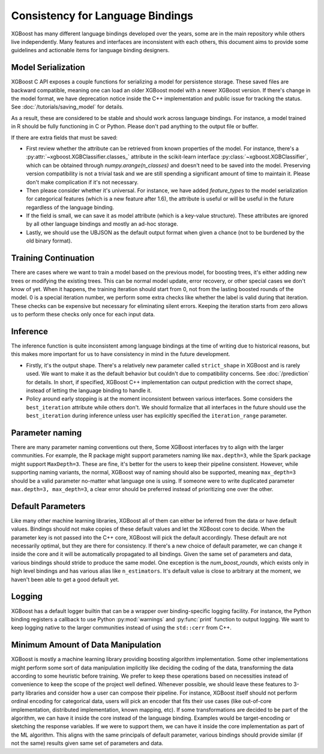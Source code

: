 #################################
Consistency for Language Bindings
#################################

XGBoost has many different language bindings developed over the years, some are in the main repository while others live independently. Many features and interfaces are inconsistent with each others, this document aims to provide some guidelines and actionable items for language binding designers.

*******************
Model Serialization
*******************

XGBoost C API exposes a couple functions for serializing a model for persistence storage. These saved files are backward compatible, meaning one can load an older XGBoost model with a newer XGBoost version. If there's change in the model format, we have deprecation notice inside the C++ implementation and public issue for tracking the status. See :doc:`/tutorials/saving_model` for details.

As a result, these are considered to be stable and should work across language bindings. For instance, a model trained in R should be fully functioning in C or Python. Please don't pad anything to the output file or buffer.

If there are extra fields that must be saved:

- First review whether the attribute can be retrieved from known properties of the model. For instance, there's a :py:attr:`~xgboost.XGBClassifier.classes_` attribute in the scikit-learn interface :py:class:`~xgboost.XGBClassifier`, which can be obtained through `numpy.arange(n_classes)` and doesn't need to be saved into the model. Preserving version compatibility is not a trivial task and we are still spending a significant amount of time to maintain it. Please don't make complication if it's not necessary.

- Then please consider whether it's universal. For instance, we have added `feature_types` to the model serialization for categorical features (which is a new feature after 1.6), the attribute is useful or will be useful in the future regardless of the language binding.

- If the field is small, we can save it as model attribute (which is a key-value structure). These attributes are ignored by all other language bindings and mostly an ad-hoc storage.

- Lastly, we should use the UBJSON as the default output format when given a chance (not to be burdened by the old binary format).

*********************
Training Continuation
*********************

There are cases where we want to train a model based on the previous model, for boosting trees, it's either adding new trees or modifying the existing trees. This can be normal model update, error recovery, or other special cases we don't know of yet. When it happens, the training iteration should start from 0, not from the lasting boosted rounds of the model. 0 is a special iteration number, we perform some extra checks like whether the label is valid during that iteration. These checks can be expensive but necessary for eliminating silent errors. Keeping the iteration starts from zero allows us to perform these checks only once for each input data.

*********
Inference
*********

The inference function is quite inconsistent among language bindings at the time of writing due to historical reasons, but this makes more important for us to have consistency in mind in the future development.

- Firstly, it's the output shape. There's a relatively new parameter called ``strict_shape`` in XGBoost and is rarely used. We want to make it as the default behavior but couldn't due to compatibility concerns. See :doc:`/prediction` for details. In short, if specified, XGBoost C++ implementation can output prediction with the correct shape, instead of letting the language binding to handle it.
- Policy around early stopping is at the moment inconsistent between various interfaces. Some considers the ``best_iteration`` attribute while others don't. We should formalize that all interfaces in the future should use the ``best_iteration`` during inference unless user has explicitly specified the ``iteration_range`` parameter.

****************
Parameter naming
****************

There are many parameter naming conventions out there, Some XGBoost interfaces try to align with the larger communities. For example, the R package might support parameters naming like ``max.depth=3``, while the Spark package might support ``MaxDepth=3``. These are fine, it's better for the users to keep their pipeline consistent. However, while supporting naming variants, the normal, XGBoost way of naming should also be supported, meaning ``max_depth=3`` should be a valid parameter no-matter what language one is using. If someone were to write duplicated parameter ``max.depth=3, max_depth=3``, a clear error should be preferred instead of prioritizing one over the other.

******************
Default Parameters
******************

Like many other machine learning libraries, XGBoost all of them can either be inferred from the data or have default values. Bindings should not make copies of these default values and let the XGBoost core to decide. When the parameter key is not passed into the C++ core, XGBoost will pick the default accordingly. These default are not necessarily optimal, but they are there for consistency. If there's a new choice of default parameter, we can change it inside the core and it will be automatically propagated to all bindings. Given the same set of parameters and data, various bindings should stride to produce the same model. One exception is the `num_boost_rounds`, which exists only in high level bindings and has various alias like ``n_estimators``. It's default value is close to arbitrary at the moment, we haven't been able to get a good default yet.

*******
Logging
*******

XGBoost has a default logger builtin that can be a wrapper over binding-specific logging facility. For instance, the Python binding registers a callback to use Python :py:mod:`warnings` and :py:func:`print` function to output logging. We want to keep logging native to the larger communities instead of using the ``std::cerr`` from C++.

***********************************
Minimum Amount of Data Manipulation
***********************************

XGBoost is mostly a machine learning library providing boosting algorithm implementation. Some other implementations might perform some sort of data manipulation implicitly like deciding the coding of the data, transforming the data according to some heuristic before training. We prefer to keep these operations based on necessities instead of convenience to keep the scope of the project well defined. Whenever possible, we should leave these features to 3-party libraries and consider how a user can compose their pipeline. For instance, XGBoost itself should not perform ordinal encoding for categorical data, users will pick an encoder that fits their use cases (like out-of-core implementation, distributed implementation, known mapping, etc). If some transformations are decided to be part of the algorithm, we can have it inside the core instead of the language binding. Examples would be target-encoding or sketching the response variables. If we were to support them, we can have it inside the core implementation as part of the ML algorithm. This aligns with the same principals of default parameter, various bindings should provide similar (if not the same) results given same set of parameters and data.